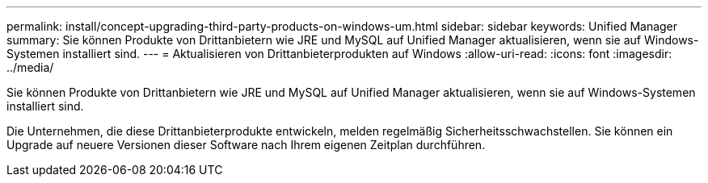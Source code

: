 ---
permalink: install/concept-upgrading-third-party-products-on-windows-um.html 
sidebar: sidebar 
keywords: Unified Manager 
summary: Sie können Produkte von Drittanbietern wie JRE und MySQL auf Unified Manager aktualisieren, wenn sie auf Windows-Systemen installiert sind. 
---
= Aktualisieren von Drittanbieterprodukten auf Windows
:allow-uri-read: 
:icons: font
:imagesdir: ../media/


[role="lead"]
Sie können Produkte von Drittanbietern wie JRE und MySQL auf Unified Manager aktualisieren, wenn sie auf Windows-Systemen installiert sind.

Die Unternehmen, die diese Drittanbieterprodukte entwickeln, melden regelmäßig Sicherheitsschwachstellen. Sie können ein Upgrade auf neuere Versionen dieser Software nach Ihrem eigenen Zeitplan durchführen.

